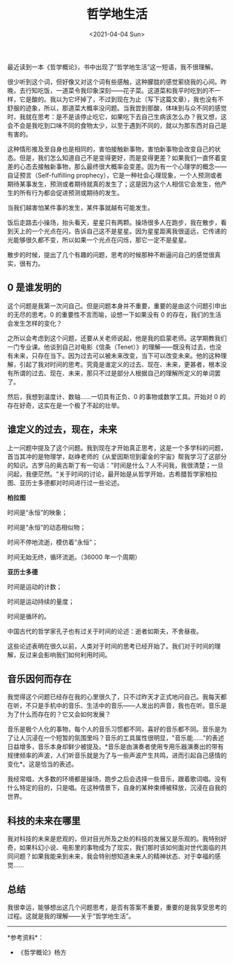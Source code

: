 #+TITLE: 哲学地生活
#+DATE: <2021-04-04 Sun>
#+TAGS[]: 随笔

最近读到一本《哲学概论》，书中出现了“哲学地生活”这一短语，我不很理解。

很少听到这个词，但好像又对这个词有些感触，这种朦胧的感觉萦绕我的心间。昨晚，去行知吃饭，一道菜令我印象深刻------花子菜。这道菜和我平时吃到的不一样，它是酸的。我以为它坏掉了，不过到现在为止（写下这篇文章），我也没有不舒服的迹象，所以，那道菜大概率没问题。当我尝到那酸，体味到与众不同的感觉时，我就在思考：是不是该停止吃它，如果吃下去自己生病该怎么办？我又想，这会不会是我吃到口味不同的食物太少，以至于遇到不同的，就以为那东西对自己是有害的。

这种情形推及至自身也是相同的，害怕接触新事物，害怕新事物会改变自己的状态。但是，我们怎么知道自己不是变得更好，而是变得更差？如果我们一直怀着变差的心态去接触新事物，那么最终很大概率会变差。因为有一个心理学的概念------自证预言（Self-fulfilling
prophecy），它是一种社会心理现象，一个人预测或者期待某事发生，预测或者期待就真的发生了；这是因为这个人相信它会发生，他产生的所有行为都会促进预测或期待的发生。

当我们越害怕某件事的发生，某件事就越有可能发生。

饭后走路去小操场，抬头看天，星星只有两颗。操场很多人在跑步，我在散步，看到天上的一个光点在闪，告诉自己这不是星星。因为星星距离我很遥远，它传递的光能够很久都不变，所以如果一个光点在闪烁，那它一定不是星星。

散步的时候，提出了几个有趣的问题，思考的时候那种不断逼问自己的感觉很真实，很有力。

** 0 是谁发明的
   :PROPERTIES:
   :CUSTOM_ID: 是谁发明的
   :END:
这个问题是我第一次问自己。但是问题本身并不重要，重要的是由这个问题引申出的无尽的思考。0
的重要性不言而喻，设想一下如果没有 0
的存在，我们的生活会发生怎样的变化？

之所以会考虑到这个问题，还要从关老师说起，他是我的启蒙老师。这学期教我们一门专业课。他谈到自己对电影《信条（Tenet）》的理解------既没有过去，也没有未来，只存在当下。因为过去可以被未来改变，当下可以改变未来。他的这种理解，引起了我对时间的思考。究竟是谁定义的过去、现在、未来，更甚者，根本没有所谓的过去、现在、未来，那只不过是部分人根据自己的理解所定义的单词罢了。

然后，我想到温度计、数轴......一切具有正负、0 的事物或数学工具。开始对 0
的存在好奇，这实在是一个极了不起的壮举。

** 谁定义的过去，现在，未来
   :PROPERTIES:
   :CUSTOM_ID: 谁定义的过去现在未来
   :END:
上一问题中提及了这个问题。我到现在才开始真正思考，这是一个多学科的问题，首当其冲的是物理学，赵峥老师的《从爱因斯坦到霍金的宇宙》帮我学习了这部分的知识。古罗马的奥古斯丁有一句话："时间是什么？人不问我，我很清楚；一旦问起，我便茫然。"关于时间的讨论，最开始是从哲学开始，古希腊哲学家柏拉图、亚历士多德都对时间进行过一些论述。

*柏拉图*

时间是“永恒”的映象；

时间是“永恒”的动态相似物；

时间不停地流逝，模仿着“永恒”；

时间无始无终，循环流逝。（36000 年一个周期）

*亚历士多德*

时间是运动的计数；

时间是运动持续的量度；

时间是循环的。

中国古代的哲学家孔子也有过关于时间的论述：逝者如斯夫，不舍昼夜。

这些论述表明在很久以前，人类对于时间的思考已经开始了。我们对于时间的理解，反过来会影响我们如何利用时间。

** 音乐因何而存在
   :PROPERTIES:
   :CUSTOM_ID: 音乐因何而存在
   :END:
我觉得这个问题已经存在我的心里很久了，只不过昨天才正式地问自己。我每天都在听，不只是手机中的音乐、生活中的音乐------人发出的声音，我也在听。音乐是为了什么而存在的？它又会如何发展？

音乐是极个人化的事物，每个人的音乐习惯都不同，喜好的音乐都不同。音乐是为了让人沉浸在一个短暂的氛围里吗？音乐的工具属性很明显，"音乐能......"的表述日益增多，音乐本身却鲜少被提及。*音乐是由演奏者使用专用乐器演奏出的带有规律频率的声波，人们听音乐就是为了与一些声波产生共鸣，进而引起自己感情的变化*。这是恰当的表述。

我经常唱，大多数的环境都是操场，跑步之后会选择一些音乐，跟着歌词唱。没有什么特定的目的，只是唱。在这种情景下，自身的某种束缚被释放，沉浸在自我的世界。

** 科技的未来在哪里
   :PROPERTIES:
   :CUSTOM_ID: 科技的未来在哪里
   :END:
我对科技的未来是悲观的，但对目光所及之处的科技的发展又是乐观的。我特别好奇，如果科幻小说、电影里的事物成为了现实，我们那时该如何面对世代面临的共同问题？如果我能来到未来，我会特别想知道未来人的精神状态、对于幸福的感觉......

** 总结
   :PROPERTIES:
   :CUSTOM_ID: 总结
   :END:
我很幸运，能够想出这几个问题思考，是否有答案不重要，重要的是我享受思考的过程。这就是我的理解------关于“哲学地生活”。

--------------

*参考资料*：

- 《哲学概论》杨方
